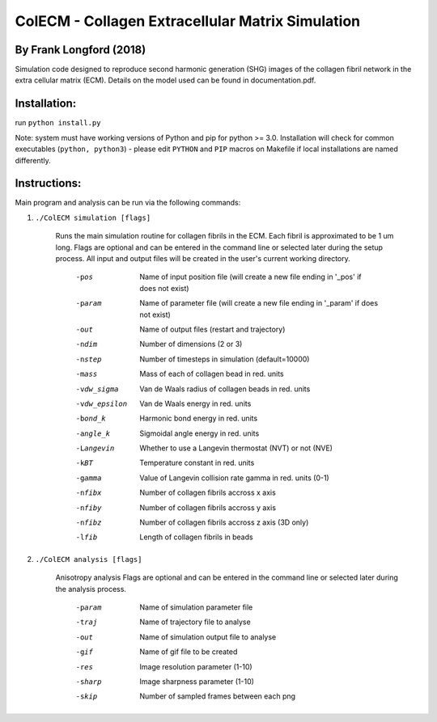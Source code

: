 ==================================================
ColECM - Collagen Extracellular Matrix Simulation
==================================================

By Frank Longford (2018)
------------------------

Simulation code designed to reproduce second harmonic generation (SHG) images of the collagen fibril network in the extra cellular matrix (ECM). Details on the model used can be found in documentation.pdf.

Installation:
-------------

run ``python install.py``

Note: system must have working versions of Python and pip for python >= 3.0. Installation will check for common executables (``python, python3``) - please edit ``PYTHON`` and ``PIP`` macros on Makefile if local installations are named differently.


Instructions:
-------------

Main program and analysis can be run via the following commands:

1) ``./ColECM simulation [flags]``

	Runs the main simulation routine for collagen fibrils in the ECM. Each fibril is approximated to be 1 um long.
	Flags are optional and can be entered in the command line or selected later during the setup process. 
	All input and output files will be created in the user's current working directory.

		-pos		Name of input position file 
				(will create a new file ending in '_pos' if does not exist)
		-param		Name of parameter file 
				(will create a new file ending in '_param' if does not exist)
		-out		Name of output files (restart and trajectory)
		-ndim		Number of dimensions (2 or 3)
		-nstep		Number of timesteps in simulation (default=10000)
		-mass		Mass of each of collagen bead in red. units
		-vdw_sigma	Van de Waals radius of collagen beads in red. units
		-vdw_epsilon	Van de Waals energy in red. units
		-bond_k		Harmonic bond energy in red. units
		-angle_k	Sigmoidal angle energy in red. units
		-Langevin	Whether to use a Langevin thermostat (NVT) or not (NVE)
		-kBT		Temperature constant in red. units
		-gamma		Value of Langevin collision rate gamma in red. units (0-1)
		-nfibx		Number of collagen fibrils accross x axis
		-nfiby		Number of collagen fibrils accross y axis
		-nfibz		Number of collagen fibrils accross z axis (3D only)
		-lfib		Length of collagen fibrils in beads

2) ``./ColECM analysis [flags]``

	Anisotropy analysis
	Flags are optional and can be entered in the command line or selected later during the analysis process.

		-param	Name of simulation parameter file
		-traj	Name of trajectory file to analyse
		-out	Name of simulation output file to analyse
		-gif	Name of gif file to be created
		-res	Image resolution parameter (1-10)
		-sharp	Image sharpness parameter (1-10)
		-skip	Number of sampled frames between each png
